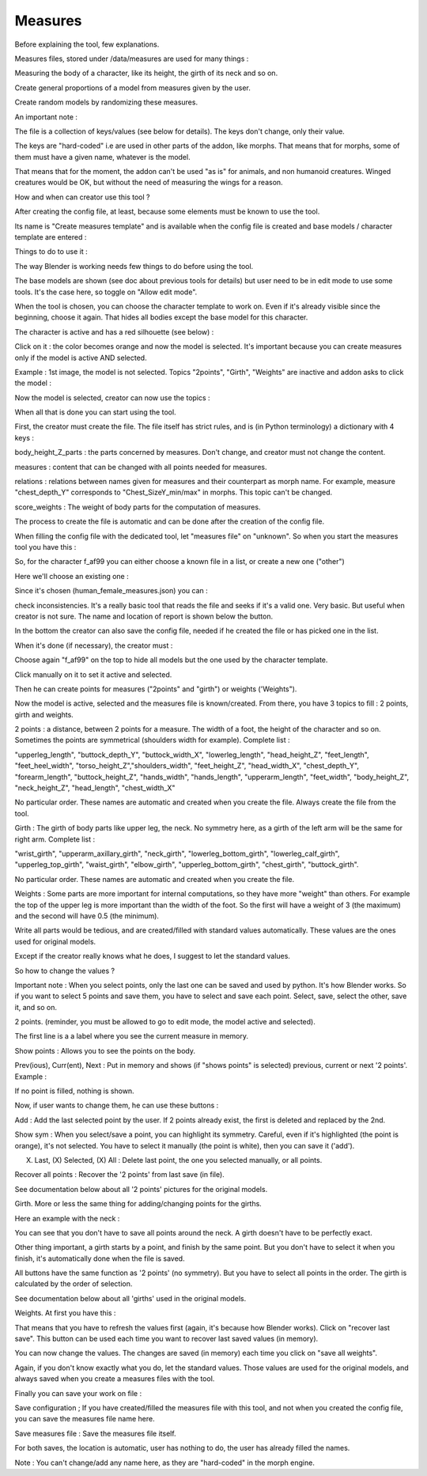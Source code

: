 Measures
========

Before explaining the tool, few explanations.

Measures files, stored under /data/measures are used for many things :

Measuring the body of a character, like its height, the girth of its neck and so on.

Create general proportions of a model from measures given by the user.

Create random models by randomizing these measures.

An important note :

The file is a collection of keys/values (see below for details). The keys don't change, only their value.

The keys are "hard-coded" i.e are used in other parts of the addon, like morphs. That means that for morphs, some of them must have a given name, whatever is the model.
    
That means that for the moment, the addon can't be used "as is" for animals, and non humanoid creatures. Winged creatures would be OK, but without the need of measuring the wings for a reason.

How and when can creator use this tool ?

After creating the config file, at least, because some elements must be known to use the tool.
    
Its name is "Create measures template" and is available when the config file is created and base models / character template are entered :
    
.. image:: images/measures_01.png

Things to do to use it :

The way Blender is working needs few things to do before using the tool.

The base models are shown (see doc about previous tools for details) but user need to be in edit mode to use some tools. It's the case here, so toggle on "Allow edit mode".
    
When the tool is chosen, you can choose the character template to work on. Even if it's already visible since the beginning, choose it again. That hides all bodies except the base model for this character.
    
.. image:: images/measures_02.png

The character is active and has a red silhouette (see below) :
    
.. image:: images/measures_03.png

Click on it : the color becomes orange and now the model is selected. It's important because you can create measures only if the model is active AND selected.
    
.. image:: images/measures_04.png

Example : 1st image, the model is not selected. Topics "2points", "Girth", "Weights" are inactive and addon asks to click the model :

.. image:: images/measures_05.png

Now the model is selected, creator can now use the topics :

.. image:: images/measures_06.png

When all that is done you can start using the tool.

First, the creator must create the file. The file itself has strict rules, and is (in Python terminology) a dictionary with 4 keys :

body_height_Z_parts : the parts concerned by measures. Don't change, and creator must not change the content.
    
measures : content that can be changed with all points needed for measures.
    
relations : relations between names given for measures and their counterpart as morph name. For example, measure "chest_depth_Y" corresponds to "Chest_SizeY_min/max" in morphs. This topic can't be changed.
    
score_weights : The weight of body parts for the computation of measures.

The process to create the file is automatic and can be done after the creation of the config file.

When filling the config file with the dedicated tool, let "measures file" on "unknown". So when you start the measures tool you have this :

.. image:: images/measures_07.png

So, for the character f_af99 you can either choose a known file in a list, or create a new one ("other")

Here we'll choose an existing one :

.. image:: images/measures_08.png

Since it's chosen (human_female_measures.json) you can :

check inconsistencies. It's a really basic tool that reads the file and seeks if it's a valid one. Very basic. But useful when creator is not sure. The name and location of report is shown below the button.

In the bottom the creator can also save the config file, needed if he created the file or has picked one in the list.

When it's done (if necessary), the creator must :

Choose again "f_af99" on the top to hide all models but the one used by the character template.

Click manually on it to set it active and selected.

Then he can create points for measures ("2points" and "girth") or weights ('Weights").
    
.. image:: images/measures_09.png

Now the model is active, selected and the measures file is known/created. From there, you have 3 topics to fill : 2 points, girth and weights.

2 points : a distance, between 2 points for a measure. The width of a foot, the height of the character and so on. Sometimes the points are symmetrical (shoulders width for example). Complete list :

"upperleg_length", "buttock_depth_Y", "buttock_width_X", "lowerleg_length", "head_height_Z", "feet_length", "feet_heel_width", "torso_height_Z","shoulders_width", "feet_height_Z", "head_width_X", "chest_depth_Y", "forearm_length", "buttock_height_Z", "hands_width", "hands_length", "upperarm_length", "feet_width", "body_height_Z", "neck_height_Z", "head_length", "chest_width_X"

No particular order. These names are automatic and created when you create the file. Always create the file from the tool.

Girth : The girth of body parts like upper leg, the neck. No symmetry here, as a girth of the left arm will be the same for right arm. Complete list :

"wrist_girth", "upperarm_axillary_girth", "neck_girth", "lowerleg_bottom_girth", "lowerleg_calf_girth", "upperleg_top_girth", "waist_girth", "elbow_girth", "upperleg_bottom_girth", "chest_girth", "buttock_girth".

No particular order. These names are automatic and created when you create the file.

Weights : Some parts are more important for internal computations, so they have more "weight" than others. For example the top of the upper leg is more important than the width of the foot. So the first will have a weight of 3 (the maximum) and the second will have 0.5 (the minimum).

Write all parts would be tedious, and are created/filled with standard values automatically. These values are the ones used for original models.

Except if the creator really knows what he does, I suggest to let the standard values.

So how to change the values ?

.. image:: images/measures_010.png

Important note : When you select points, only the last one can be saved and used by python. It's how Blender works. So if you want to select 5 points and save them, you have to select and save each point. Select, save, select the other, save it, and so on.

2 points. (reminder, you must be allowed to go to edit mode, the model active and selected).

.. image:: images/measures_011.png

The first line is a a label where you see the current measure in memory.

Show points : Allows you to see the points on the body.

Prev(ious), Curr(ent), Next : Put in memory and shows (if "shows points" is selected) previous, current or next '2 points'. Example :
    
.. image:: images/measures_012.png

If no point is filled, nothing is shown.

Now, if user wants to change them, he can use these buttons :

.. image:: images/measures_013.png

Add : Add the last selected point by the user. If 2 points already exist, the first is deleted and replaced by the 2nd.

Show sym : When you select/save a point, you can highlight its symmetry. Careful, even if it's highlighted (the point is orange), it's not selected. You have to select it manually (the point is white), then you can save it ('add').

(X) Last, (X) Selected, (X) All : Delete last point, the one you selected manually, or all points.

Recover all points : Recover the '2 points' from last save (in file).

See documentation below about all '2 points' pictures for the original models.

Girth. More or less the same thing for adding/changing points for the girths.

.. image:: images/measures_014.png

Here an example with the neck :

.. image:: images/measures_015.png

You can see that you don't have to save all points around the neck. A girth doesn't have to be perfectly exact.

Other thing important, a girth starts by a point, and finish by the same point. But you don't have to select it when you finish, it's automatically done when the file is saved.

All buttons have the same function as '2 points' (no symmetry). But you have to select all points in the order. The girth is calculated by the order of selection.

See documentation below about all 'girths' used in the original models.

Weights. At first you have this :

.. image:: images/measures_016.png

That means that you have to refresh the values first (again, it's because how Blender works). Click on "recover last save". This button can be used each time you want to recover last saved values (in memory).

.. image:: images/measures_017.png

You can now change the values. The changes are saved (in memory) each time you click on "save all weights".

Again, if you don't know exactly what you do, let the standard values. Those values are used for the original models, and always saved when you create a measures files with the tool.

Finally you can save your work on file :

.. image:: images/measures_018.png

Save configuration ; If you have created/filled the measures file with this tool, and not when you created the config file, you can save the measures file name here.

Save measures file : Save the measures file itself.

For both saves, the location is automatic, user has nothing to do, the user has already filled the names.

Note : You can't change/add any name here, as they are "hard-coded" in the morph engine.